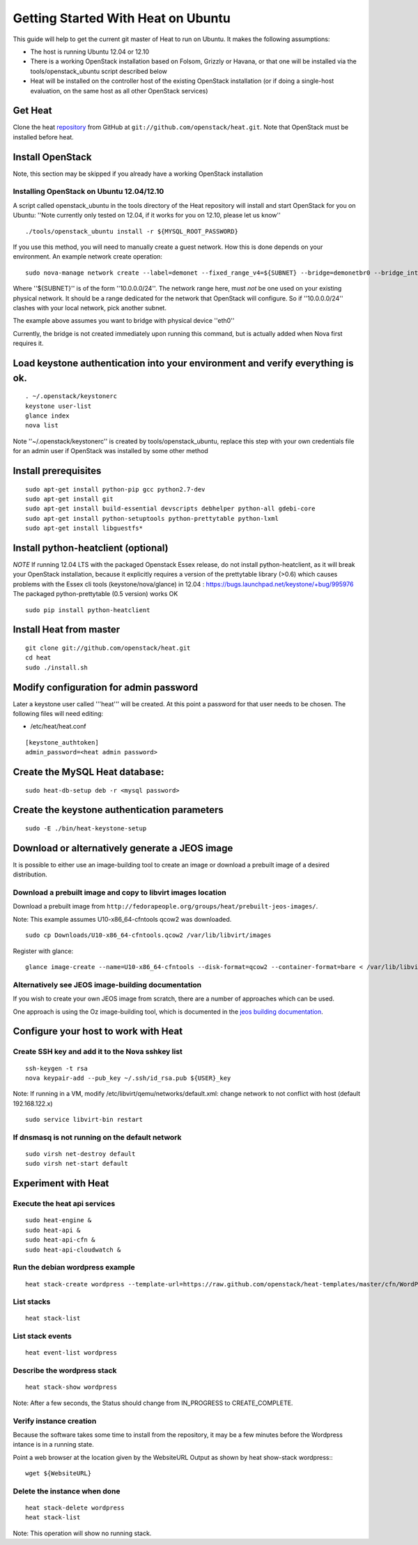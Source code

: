 ..
      Licensed under the Apache License, Version 2.0 (the "License"); you may
      not use this file except in compliance with the License. You may obtain
      a copy of the License at

          http://www.apache.org/licenses/LICENSE-2.0

      Unless required by applicable law or agreed to in writing, software
      distributed under the License is distributed on an "AS IS" BASIS, WITHOUT
      WARRANTIES OR CONDITIONS OF ANY KIND, either express or implied. See the
      License for the specific language governing permissions and limitations
      under the License.

Getting Started With Heat on Ubuntu
===================================

This guide will help to get the current git master of Heat to run on Ubuntu. It makes the following assumptions:

- The host is running Ubuntu 12.04 or 12.10
- There is a working OpenStack installation based on Folsom, Grizzly or Havana, or that one will be installed via the tools/openstack_ubuntu script described below
- Heat will be installed on the controller host of the existing OpenStack installation (or if doing a single-host evaluation, on the same host as all other OpenStack services)

Get Heat
--------

Clone the heat repository_ from GitHub at ``git://github.com/openstack/heat.git``. Note that OpenStack must be installed before heat.

.. _repository: https://github.com/openstack/heat

Install OpenStack
-----------------

Note, this section may be skipped if you already have a working OpenStack installation

Installing OpenStack on Ubuntu 12.04/12.10
~~~~~~~~~~~~~~~~~~~~~~~~~~~~~~~~~~~~~~~~~~

A script called openstack_ubuntu in the tools directory of the Heat repository will install and start OpenStack for you on Ubuntu:
''Note currently only tested on 12.04, if it works for you on 12.10, please let us know''
::

    ./tools/openstack_ubuntu install -r ${MYSQL_ROOT_PASSWORD}

If you use this method, you will need to manually create a guest network.  How this is done depends on your environment.  An example network create operation:

..
    SUBNET=10.0.0.0/24

::

    sudo nova-manage network create --label=demonet --fixed_range_v4=${SUBNET} --bridge=demonetbr0 --bridge_interface=eth0

Where ''${SUBNET}'' is of the form ''10.0.0.0/24''. The network range here, must *not* be one used on your existing physical network. It should be a range dedicated for the network that OpenStack will configure. So if ''10.0.0.0/24'' clashes with your local network, pick another subnet.

The example above assumes you want to bridge with physical device ''eth0''

Currently, the bridge is not created immediately upon running this command, but is actually added when Nova first requires it.

Load keystone authentication into your environment and verify everything is ok.
-------------------------------------------------------------------------------

::

    . ~/.openstack/keystonerc
    keystone user-list
    glance index
    nova list

Note ''~/.openstack/keystonerc'' is created by tools/openstack_ubuntu, replace this step with your own credentials file for an admin user if OpenStack was installed by some other method

Install prerequisites
---------------------

::

    sudo apt-get install python-pip gcc python2.7-dev
    sudo apt-get install git
    sudo apt-get install build-essential devscripts debhelper python-all gdebi-core
    sudo apt-get install python-setuptools python-prettytable python-lxml
    sudo apt-get install libguestfs*

Install python-heatclient (optional)
------------------------------------
*NOTE* If running 12.04 LTS with the packaged Openstack Essex release, do not install python-heatclient, as it will break your OpenStack installation, because it explicitly requires a version of the prettytable library (>0.6) which causes problems with the Essex cli tools (keystone/nova/glance) in 12.04 : https://bugs.launchpad.net/keystone/+bug/995976  The packaged python-prettytable (0.5 version) works OK

::

    sudo pip install python-heatclient

Install Heat from master
------------------------

::

    git clone git://github.com/openstack/heat.git
    cd heat
    sudo ./install.sh

Modify configuration for admin password
---------------------------------------
Later a keystone user called '''heat''' will be created. At this point a password for that user needs to be chosen.
The following files will need editing:

- /etc/heat/heat.conf

::

    [keystone_authtoken]
    admin_password=<heat admin password>


Create the MySQL Heat database:
-------------------------------
::

    sudo heat-db-setup deb -r <mysql password>

Create the keystone authentication parameters
---------------------------------------------
::

    sudo -E ./bin/heat-keystone-setup

Download or alternatively generate a JEOS image
------------------------------------------------

It is possible to either use an image-building tool to create an image or download a prebuilt image of a desired distribution.

Download a prebuilt image and copy to libvirt images location
~~~~~~~~~~~~~~~~~~~~~~~~~~~~~~~~~~~~~~~~~~~~~~~~~~~~~~~~~~~~~
Download a prebuilt image from ``http://fedorapeople.org/groups/heat/prebuilt-jeos-images/``.

Note: This example assumes U10-x86_64-cfntools qcow2 was downloaded.

::

  sudo cp Downloads/U10-x86_64-cfntools.qcow2 /var/lib/libvirt/images

Register with glance:

::

  glance image-create --name=U10-x86_64-cfntools --disk-format=qcow2 --container-format=bare < /var/lib/libvirt/images/U10-x86_64-cfntools.qcow2

Alternatively see JEOS image-building documentation
~~~~~~~~~~~~~~~~~~~~~~~~~~~~~~~~~~~~~~~~~~~~~~~~~~~

If you wish to create your own JEOS image from scratch, there are a number of approaches which can be used.

One approach is using the Oz image-building tool, which is documented in the `jeos building documentation`_.

.. _jeos building documentation: http://docs.openstack.org/developer/heat/getting_started/jeos_building.html

Configure your host to work with Heat
-------------------------------------

Create SSH key and add it to the Nova sshkey list
~~~~~~~~~~~~~~~~~~~~~~~~~~~~~~~~~~~~~~~~~~~~~~~~~
::

    ssh-keygen -t rsa
    nova keypair-add --pub_key ~/.ssh/id_rsa.pub ${USER}_key

Note: If running in a VM, modify /etc/libvirt/qemu/networks/default.xml:
change network to not conflict with host (default 192.168.122.x)
::

    sudo service libvirt-bin restart

If dnsmasq is not running on the default network
~~~~~~~~~~~~~~~~~~~~~~~~~~~~~~~~~~~~~~~~~~~~~~~~

::

    sudo virsh net-destroy default
    sudo virsh net-start default

Experiment with Heat
--------------------

Execute the heat api services
~~~~~~~~~~~~~~~~~~~~~~~~~~~~~
::

    sudo heat-engine &
    sudo heat-api &
    sudo heat-api-cfn &
    sudo heat-api-cloudwatch &

Run the debian wordpress example
~~~~~~~~~~~~~~~~~~~~~~~~~~~~~~~~
::

    heat stack-create wordpress --template-url=https://raw.github.com/openstack/heat-templates/master/cfn/WordPress_Single_Instance_deb.template --parameters="InstanceType=m1.xlarge;DBUsername=${USER};DBPassword=verybadpassword;KeyName=${USER}_key;LinuxDistribution=U10"

List stacks
~~~~~~~~~~~
::

    heat stack-list

List stack events
~~~~~~~~~~~~~~~~~
::

    heat event-list wordpress

Describe the wordpress stack
~~~~~~~~~~~~~~~~~~~~~~~~~~~~
::

    heat stack-show wordpress

Note: After a few seconds, the Status should change from IN_PROGRESS to CREATE_COMPLETE.

Verify instance creation
~~~~~~~~~~~~~~~~~~~~~~~~
Because the software takes some time to install from the repository, it may be a few minutes before the Wordpress intance is in a running state.

Point a web browser at the location given by the WebsiteURL Output as shown by heat show-stack wordpress::
::

    wget ${WebsiteURL}

Delete the instance when done
~~~~~~~~~~~~~~~~~~~~~~~~~~~~~

::

    heat stack-delete wordpress
    heat stack-list

Note: This operation will show no running stack.
